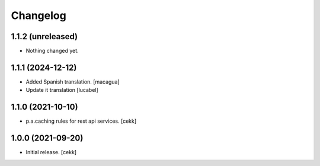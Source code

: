 Changelog
=========

1.1.2 (unreleased)
------------------

- Nothing changed yet.


1.1.1 (2024-12-12)
------------------

- Added Spanish translation.
  [macagua]
- Update it translation
  [lucabel]


1.1.0 (2021-10-10)
------------------

- p.a.caching rules for rest api services.
  [cekk]


1.0.0 (2021-09-20)
------------------

- Initial release.
  [cekk]
